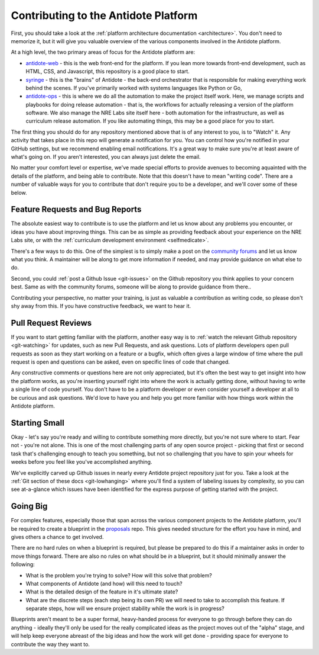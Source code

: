 .. _contrib-platform:

Contributing to the Antidote Platform
=====================================

First, you should take a look at the :ref:`platform architecture documentation <architecture>`. You don't need to memorize it, but
it will give you valuable overview of the various components involved in the Antidote platform.

At a high level, the two primary areas of focus for the Antidote platform are:

- `antidote-web <https://github.com/nre-learning/antidote-web>`_ - this is the web front-end for the platform. If you lean more
  towards front-end development, such as HTML, CSS, and Javascript, this repository is a good place to start.
- `syringe <https://github.com/nre-learning/antidote-web>`_ - this is the "brains" of Antidote - the back-end orchestrator that
  is responsible for making everything work behind the scenes. If you've primarily worked with systems languages like Python or Go,
- `antidote-ops <https://github.com/nre-learning/antidote-ops>`_ - this is where we do all the automation to make the project itself
  work. Here, we manage scripts and playbooks for doing release automation - that is, the workflows for actually releasing a version of
  the platform software. We also manage the NRE Labs site itself here - both automation for the infrastructure, as well as curriculum
  release automation. If you like automating things, this may be a good place for you to start.

The first thing you should do for any repository mentioned above that is of any interest to you, is to "Watch" it.
Any activity that takes place in this repo will generate a notification for you. You can control how you're notified in
your GitHub settings, but we recommend enabling email notifications. It's a great way to make sure you're at least aware
of what's going on. If you aren't interested, you can always just delete the email.

No matter your comfort level or expertise, we've made special efforts to provide avenues to becoming aquainted with the details
of the platform, and being able to contribute. Note that this doesn't have to mean "writing code". There are a number of valuable
ways for you to contribute that don't require you to be a developer, and we'll cover some of these below.

Feature Requests and Bug Reports
~~~~~~~~~~~~~~~~~~~~~~~~~~~~~~~~

The absolute easiest way to contribute is to use the platform and let us know about any problems you encounter, or ideas you have
about improving things. This can be as simple as providing feedback about your experience on the NRE Labs site, or with
the :ref:`curriculum development environment <selfmedicate>`.

There's a few ways to do this. One of the simplest is to simply make a post on the `community forums <https://community.networkreliability.engineering>`_
and let us know what you think. A maintainer will be along to get more information if needed, and may provide guidance on what else to do.

Second, you could :ref:`post a Github Issue <git-issues>` on the Github repository you think applies to your concern best. Same as with the community
forums, someone will be along to provide guidance from there..

Contributing your perspective, no matter your training, is just as valuable a contribution as writing code, so please don't shy away from this.
If you have constructive feedback, we want to hear it.

Pull Request Reviews
~~~~~~~~~~~~~~~~~~~~

If you want to start getting familiar with the platform, another easy way is to :ref:`watch the relevant Github repository <git-watching>`
for updates, such as new Pull Requests, and ask questions. Lots of platform developers open pull requests as soon as they start working
on a feature or a bugfix, which often gives a large window of time where the pull request is open and questions can be asked, even
on specific lines of code that changed.

Any constructive comments or questions here are not only appreciated, but it's often the best way to get insight into how the platform works,
as you're inserting yourself right into where the work is actually getting done, without having to write a single line of code yourself.
You don't have to be a platform developer or even consider yourself a developer at all to be curious and ask questions. We'd love to have you
and help you get more familiar with how things work within the Antidote platform.

Starting Small
~~~~~~~~~~~~~~

Okay - let's say you're ready and willing to contribute something more directly, but you're not sure where to start. Fear not - you're not alone.
This is one of the most challenging parts of any open source project - picking that first or second task that's challenging enough to teach you
something, but not so challenging that you have to spin your wheels for weeks before you feel like you've accomplished anything.

We've explicitly carved up Github issues in nearly every Antidote project repository just for you. Take a look at the :ref:`Git section
of these docs <git-lowhanging>` where you'll find a system of labeling issues by complexity, so you can see at-a-glance which issues have
been identified for the express purpose of getting started with the project.

Going Big
~~~~~~~~~

For complex features, especially those that span across the various component projects to the Antidote platform,
you'll be required to create a blueprint in the `proposals <https://github.com/nre-learning/proposals/tree/master/blueprints>`_
repo. This gives needed structure for the effort you have in mind, and gives others a chance to get involved.

There are no hard rules on when a blueprint is required, but please be prepared to do this if a maintainer asks
in order to move things forward. There are also no rules on what should be *in* a blueprint, but it should minimally
answer the following:

- What is the problem you're trying to solve? How will this solve that problem?
- What components of Antidote (and how) will this need to touch?
- What is the detailed design of the feature in it's ultimate state?
- What are the discrete steps (each step being its own PR) we will need to take to accomplish this feature. If
  separate steps, how will we ensure project stability while the work is in progress?

Blueprints aren't meant to be a super formal, heavy-handed process for everyone to go through before they can
do anything - ideally they'll only be used for the really complicated ideas as the project moves out of the "alpha"
stage, and will help keep everyone abreast of the big ideas and how the work will get done - providing space for
everyone to contribute the way they want to.
